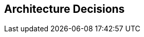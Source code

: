 ifndef::imagesdir[:imagesdir: ../images]

[[section-design-decisions]]
== Architecture Decisions


ifdef::arc42help[]

endif::arc42help[]
